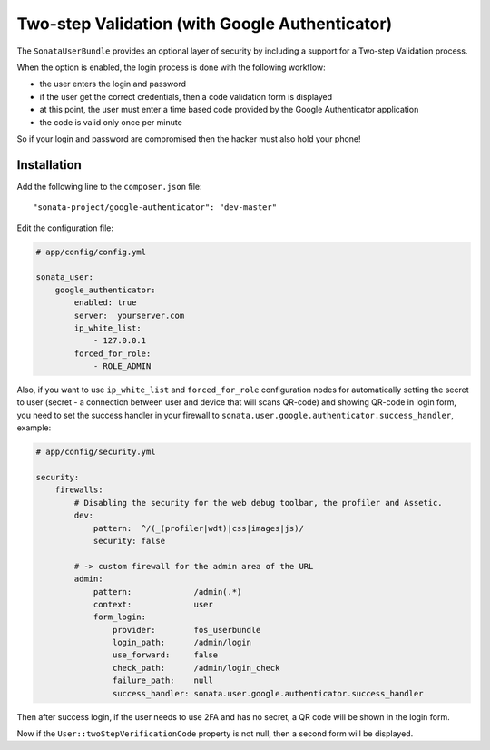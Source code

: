 .. index::
    single: Two-step validation
    single: Authentication
    single: Google

Two-step Validation (with Google Authenticator)
===============================================

The ``SonataUserBundle`` provides an optional layer of security by including a support for a Two-step Validation process.

When the option is enabled, the login process is done with the following workflow:

* the user enters the login and password
* if the user get the correct credentials, then a code validation form is displayed
* at this point, the user must enter a time based code provided by the Google Authenticator application
* the code is valid only once per minute

So if your login and password are compromised then the hacker must also hold your phone!


Installation
------------

Add the following line to the ``composer.json`` file::

    "sonata-project/google-authenticator": "dev-master"

Edit the configuration file:

.. code-block:: yaml

    # app/config/config.yml

    sonata_user:
        google_authenticator:
            enabled: true
            server:  yourserver.com
            ip_white_list:
                - 127.0.0.1
            forced_for_role:
                - ROLE_ADMIN

Also, if you want to use ``ip_white_list`` and ``forced_for_role``
configuration nodes for automatically setting the secret to user
(secret - a connection between user and device that will scans QR-code)
and showing QR-code in login form, you need to set the success handler
in your firewall to ``sonata.user.google.authenticator.success_handler``, example:

.. code-block:: yaml

    # app/config/security.yml

    security:
        firewalls:
            # Disabling the security for the web debug toolbar, the profiler and Assetic.
            dev:
                pattern:  ^/(_(profiler|wdt)|css|images|js)/
                security: false

            # -> custom firewall for the admin area of the URL
            admin:
                pattern:             /admin(.*)
                context:             user
                form_login:
                    provider:        fos_userbundle
                    login_path:      /admin/login
                    use_forward:     false
                    check_path:      /admin/login_check
                    failure_path:    null
                    success_handler: sonata.user.google.authenticator.success_handler


Then after success login, if the user needs to use 2FA and has no secret,
a QR code will be shown in the login form.

Now if the ``User::twoStepVerificationCode`` property is not null, then a second form will be displayed.
